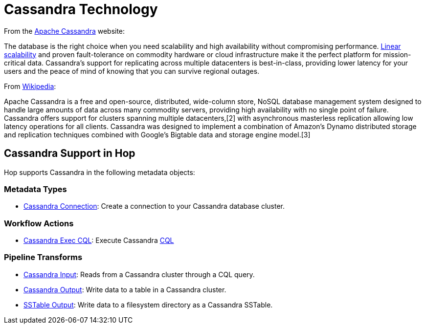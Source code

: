 ////
Licensed to the Apache Software Foundation (ASF) under one
or more contributor license agreements.  See the NOTICE file
distributed with this work for additional information
regarding copyright ownership.  The ASF licenses this file
to you under the Apache License, Version 2.0 (the
"License"); you may not use this file except in compliance
with the License.  You may obtain a copy of the License at
  http://www.apache.org/licenses/LICENSE-2.0
Unless required by applicable law or agreed to in writing,
software distributed under the License is distributed on an
"AS IS" BASIS, WITHOUT WARRANTIES OR CONDITIONS OF ANY
KIND, either express or implied.  See the License for the
specific language governing permissions and limitations
under the License.
////
:documentationPath: /technology/cassandra/
:language: en_US
:description: Apache Hop supports Apache Cassandra through a Cassandra connection metadata type, an Exec CQL action and transforms for Cassandra input and output, and an SSTable output.

= Cassandra Technology

From the https://cassandra.apache.org/[Apache Cassandra] website:

The database is the right choice when you need scalability and high availability without compromising performance. http://techblog.netflix.com/2011/11/benchmarking-cassandra-scalability-on.html[Linear scalability] and proven fault-tolerance on commodity hardware or cloud infrastructure make it the perfect platform for mission-critical data.
Cassandra's support for replicating across multiple datacenters is best-in-class, providing lower latency for your users and the peace of mind of knowing that you can survive regional outages.

From https://en.wikipedia.org/wiki/Apache_Cassandra[Wikipedia]:

Apache Cassandra is a free and open-source, distributed, wide-column store, NoSQL database management system designed to handle large amounts of data across many commodity servers, providing high availability with no single point of failure.
Cassandra offers support for clusters spanning multiple datacenters,[2] with asynchronous masterless replication allowing low latency operations for all clients.
Cassandra was designed to implement a combination of Amazon's Dynamo distributed storage and replication techniques combined with Google's Bigtable data and storage engine model.[3]

== Cassandra Support in Hop

Hop supports Cassandra in the following metadata objects:

=== Metadata Types

* xref:metadata-types/cassandra/cassandra-connection.adoc[Cassandra Connection]: Create a connection to your Cassandra database cluster.

=== Workflow Actions

* xref:workflow/actions/cassandra-exec-cql.adoc[Cassandra Exec CQL]: Execute Cassandra https://cassandra.apache.org/doc/latest/cql/[CQL]

=== Pipeline Transforms

* xref:pipeline/transforms/cassandra-input.adoc[Cassandra Input]: Reads from a Cassandra cluster through a CQL query.
* xref:pipeline/transforms/cassandra-output.adoc[Cassandra Output]: Write data to a table in a Cassandra cluster.
* xref:pipeline/transforms/sstable-output.adoc[SSTable Output]: Write data to a filesystem directory as a Cassandra SSTable.
